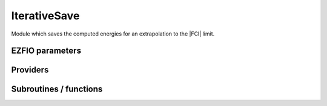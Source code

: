 .. _iterations:

.. program:: iterations

.. default-role:: option

=============
IterativeSave
=============

Module which saves the computed energies for an extrapolation to the |FCI| limit.



EZFIO parameters
----------------

.. option:: n_iter

    Number of saved iterations

    Default: 1

.. option:: n_det_iterations

    Number of determinants at each iteration


.. option:: energy_iterations

    The variational energy at each iteration


.. option:: pt2_iterations

    The |PT2| correction at each iteration



Providers
---------


.. c:var:: extrapolated_energy

    .. code:: text

        double precision, allocatable	:: extrapolated_energy	(N_iter,N_states)

    File: :file:`iterations.irp.f`

    Extrapolated energy, using E_var = f(PT2) where PT2=0




.. c:var:: n_iter

    .. code:: text

        integer	:: n_iter

    File: :file:`io.irp.f`

    number of iterations




Subroutines / functions
-----------------------



.. c:function:: print_extrapolated_energy

    .. code:: text

        subroutine print_extrapolated_energy(e_,pt2_)

    File: :file:`print_extrapolation.irp.f`

    Print the extrapolated energy in the output





.. c:function:: print_summary

    .. code:: text

        subroutine print_summary(e_,pt2_,error_,variance_,norm_)

    File: :file:`print_summary.irp.f`

    Print the extrapolated energy in the output





.. c:function:: save_iterations

    .. code:: text

        subroutine save_iterations(e_, pt2_,n_)

    File: :file:`iterations.irp.f`

    Update the energy in the EZFIO file.


